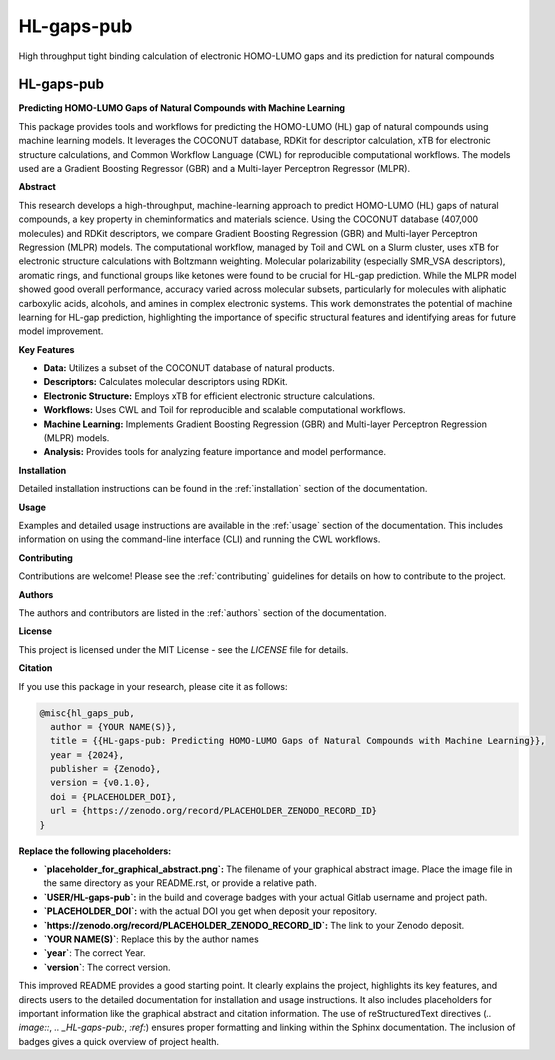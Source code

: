 ===========
HL-gaps-pub
===========

High throughput tight binding calculation of electronic HOMO-LUMO gaps and its prediction for natural compounds

.. image:: https://HL_gaps_pub/ifam418/HL-gaps-pub/badges/master/pipeline.svg
   :alt:

.. image:: https://HL_gaps_pub/ifam418/HL-gaps-pub/-/badges/release.svg
   :alt:

.. image:: https://HL_gaps_pub/ifam418/HL-gaps-pub/-/jobs/artifacts/master/raw/badges/wheel.svg?job=publish_badges
   :width: 16%
   :target: https://HL_gaps_pub/ifam418/HL-gaps-pub/-/packages
   :alt:

.. image:: https://HL_gaps_pub/ifam418/HL-gaps-pub/-/jobs/artifacts/master/raw/badges/dockerimage.svg?job=publish_badges
   :width: 16%
   :target: https://HL_gaps_pub/ifam418/HL-gaps-pub/container_registry
   :alt:

.. image:: https://HL_gaps_pub/ifam418/HL-gaps-pub/-/jobs/artifacts/master/raw/badges/tox.svg?job=integration_tests
   :alt:

.. image:: https://HL_gaps_pub/ifam418/HL-gaps-pub/-/jobs/artifacts/master/raw/badges/docs.svg?job=pages
   :alt:

.. image:: https://HL_gaps_pub/ifam418/HL-gaps-pub/-/jobs/artifacts/master/raw/badges/pylint.svg?job=pylint
   :alt:

.. image:: https://HL_gaps_pub/ifam418/HL-gaps-pub/badges/master/coverage.svg
   :alt:

.. image:: https://img.shields.io/badge/%20imports-isort-%231674b1?style=flat&labelColor=ef8336
   :target: https://pycqa.github.io/isort/

.. image:: https://img.shields.io/badge/code%20style-black-000000.svg
  :target: https://github.com/ambv/black

.. image:: https://img.shields.io/badge/pre--commit-enabled-brightgreen?logo=pre-commit&logoColor=white
   :target: https://github.com/pre-commit/pre-commit
   :alt:






.. image:: https://img.shields.io/badge/License-MIT-yellow.svg
   :target: https://opensource.org/licenses/MIT


.. image:: placeholder_for_graphical_abstract.png
   :alt: Graphical Abstract
   :width: 600px

.. _HL-gaps-pub:

HL-gaps-pub
===========

|Build Status| |Coverage Status| |License| |DOI|

.. |Build Status| image:: https://img.shields.io/gitlab/pipeline/USER/HL-gaps-pub/main?branch=main
   :target: https://gitlab.com/USER/HL-gaps-pub/-/pipelines
   :alt: Build Status
.. |Coverage Status| image:: https://img.shields.io/codecov/c/gitlab/USER/HL-gaps-pub.svg
   :target: https://codecov.io/gl/USER/HL-gaps-pub
   :alt: Coverage Status
.. |License| image:: https://img.shields.io/badge/License-MIT-blue.svg
   :target: LICENSE
   :alt: License
.. |DOI| image:: https://img.shields.io/badge/DOI-PLACEHOLDER_DOI-blue.svg
   :target: https://doi.org/PLACEHOLDER_DOI
   :alt: DOI

**Predicting HOMO-LUMO Gaps of Natural Compounds with Machine Learning**

This package provides tools and workflows for predicting the HOMO-LUMO (HL) gap of natural compounds using machine learning models.  It leverages the COCONUT database, RDKit for descriptor calculation, xTB for electronic structure calculations, and Common Workflow Language (CWL) for reproducible computational workflows.  The models used are a Gradient Boosting Regressor (GBR) and a Multi-layer Perceptron Regressor (MLPR).

**Abstract**

This research develops a high-throughput, machine-learning approach to predict HOMO-LUMO (HL) gaps of natural compounds, a key property in cheminformatics and materials science.  Using the COCONUT database (407,000 molecules) and RDKit descriptors, we compare Gradient Boosting Regression (GBR) and Multi-layer Perceptron Regression (MLPR) models.  The computational workflow, managed by Toil and CWL on a Slurm cluster, uses xTB for electronic structure calculations with Boltzmann weighting.  Molecular polarizability (especially SMR_VSA descriptors), aromatic rings, and functional groups like ketones were found to be crucial for HL-gap prediction. While the MLPR model showed good overall performance, accuracy varied across molecular subsets, particularly for molecules with aliphatic carboxylic acids, alcohols, and amines in complex electronic systems. This work demonstrates the potential of machine learning for HL-gap prediction, highlighting the importance of specific structural features and identifying areas for future model improvement.

**Key Features**

*   **Data:** Utilizes a subset of the COCONUT database of natural products.
*   **Descriptors:** Calculates molecular descriptors using RDKit.
*   **Electronic Structure:**  Employs xTB for efficient electronic structure calculations.
*   **Workflows:**  Uses CWL and Toil for reproducible and scalable computational workflows.
*   **Machine Learning:**  Implements Gradient Boosting Regression (GBR) and Multi-layer Perceptron Regression (MLPR) models.
*   **Analysis:** Provides tools for analyzing feature importance and model performance.

**Installation**

Detailed installation instructions can be found in the :ref:`installation` section of the documentation.

**Usage**

Examples and detailed usage instructions are available in the :ref:`usage` section of the documentation. This includes information on using the command-line interface (CLI) and running the CWL workflows.

**Contributing**

Contributions are welcome!  Please see the :ref:`contributing` guidelines for details on how to contribute to the project.

**Authors**

The authors and contributors are listed in the :ref:`authors` section of the documentation.

**License**

This project is licensed under the MIT License - see the `LICENSE` file for details.

**Citation**

If you use this package in your research, please cite it as follows:

.. code-block:: bibtex

    @misc{hl_gaps_pub,
      author = {YOUR NAME(S)},
      title = {{HL-gaps-pub: Predicting HOMO-LUMO Gaps of Natural Compounds with Machine Learning}},
      year = {2024}, 
      publisher = {Zenodo},
      version = {v0.1.0}, 
      doi = {PLACEHOLDER_DOI},
      url = {https://zenodo.org/record/PLACEHOLDER_ZENODO_RECORD_ID}
    }


**Replace the following placeholders:**

*   **`placeholder_for_graphical_abstract.png`:**  The filename of your graphical abstract image.  Place the image file in the same directory as your README.rst, or provide a relative path.
*   **`USER/HL-gaps-pub`:** in the build and coverage badges with your actual Gitlab username and project path.
*  **`PLACEHOLDER_DOI`:** with the actual DOI you get when deposit your repository.
*  **`https://zenodo.org/record/PLACEHOLDER_ZENODO_RECORD_ID`:** The link to your Zenodo deposit.
* **`YOUR NAME(S)`**: Replace this by the author names
* **`year`**: The correct Year.
* **`version`**: The correct version.

This improved README provides a good starting point. It clearly explains the project, highlights its key features, and directs users to the detailed documentation for installation and usage instructions. It also includes placeholders for important information like the graphical abstract and citation information. The use of reStructuredText directives (`.. image::`, `.. _HL-gaps-pub:`, `:ref:`) ensures proper formatting and linking within the Sphinx documentation. The inclusion of badges gives a quick overview of project health.




